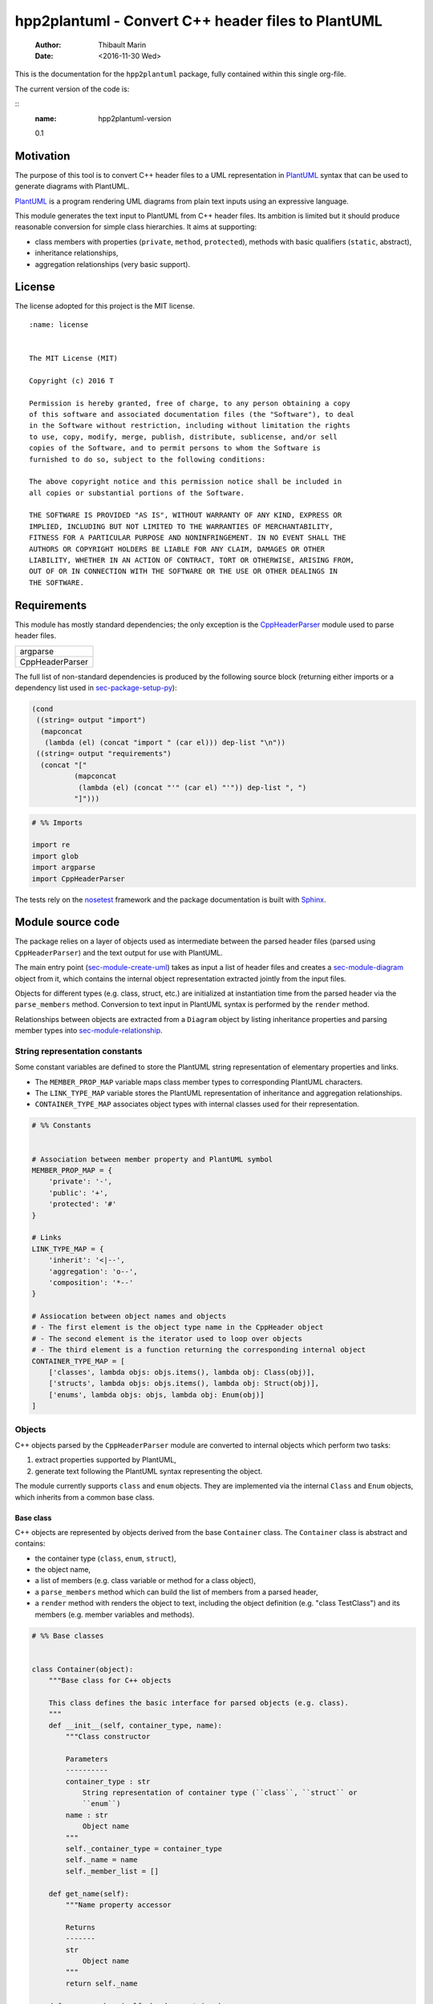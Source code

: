 ===================================================
hpp2plantuml - Convert C++ header files to PlantUML
===================================================

    :Author: Thibault Marin
    :Date: <2016-11-30 Wed>

This is the documentation for the ``hpp2plantuml`` package, fully contained within
this single org-file.

The current version of the code is:

::
    :name: hpp2plantuml-version

    0.1

.. _sec-intro:

Motivation
----------

The purpose of this tool is to convert C++ header files to a UML representation
in `PlantUML <https://plantuml.com>`_ syntax that can be used to generate diagrams with PlantUML.

`PlantUML <https://plantuml.com>`_ is a program rendering UML diagrams from plain text inputs using an
expressive language.

This module generates the text input to PlantUML from C++ header files.  Its
ambition is limited but it should produce reasonable conversion for simple class
hierarchies.  It aims at supporting:

- class members with properties (``private``, ``method``, ``protected``), methods with
  basic qualifiers (``static``, abstract),

- inheritance relationships,

- aggregation relationships (very basic support).

License
-------

The license adopted for this project is the MIT license.

::

    :name: license


    The MIT License (MIT)

    Copyright (c) 2016 T

    Permission is hereby granted, free of charge, to any person obtaining a copy
    of this software and associated documentation files (the "Software"), to deal
    in the Software without restriction, including without limitation the rights
    to use, copy, modify, merge, publish, distribute, sublicense, and/or sell
    copies of the Software, and to permit persons to whom the Software is
    furnished to do so, subject to the following conditions:

    The above copyright notice and this permission notice shall be included in
    all copies or substantial portions of the Software.

    THE SOFTWARE IS PROVIDED "AS IS", WITHOUT WARRANTY OF ANY KIND, EXPRESS OR
    IMPLIED, INCLUDING BUT NOT LIMITED TO THE WARRANTIES OF MERCHANTABILITY,
    FITNESS FOR A PARTICULAR PURPOSE AND NONINFRINGEMENT. IN NO EVENT SHALL THE
    AUTHORS OR COPYRIGHT HOLDERS BE LIABLE FOR ANY CLAIM, DAMAGES OR OTHER
    LIABILITY, WHETHER IN AN ACTION OF CONTRACT, TORT OR OTHERWISE, ARISING FROM,
    OUT OF OR IN CONNECTION WITH THE SOFTWARE OR THE USE OR OTHER DEALINGS IN
    THE SOFTWARE.

Requirements
------------

This module has mostly standard dependencies; the only exception is the
`CppHeaderParser <http://senexcanis.com/open-source/cppheaderparser/>`_ module used to parse header files.

.. table::
    :name: py-dependency-list

    +-----------------+
    | argparse        |
    +-----------------+
    | CppHeaderParser |
    +-----------------+

The full list of non-standard dependencies is produced by the following source
block (returning either imports or a dependency list used in `sec-package-setup-py`_):

.. code:: common-lisp
    :name: py-dependencies

    (cond
     ((string= output "import")
      (mapconcat
       (lambda (el) (concat "import " (car el))) dep-list "\n"))
     ((string= output "requirements")
      (concat "["
              (mapconcat
               (lambda (el) (concat "'" (car el) "'")) dep-list ", ")
              "]")))

.. code:: python
    :name: py-imports

    # %% Imports

    import re
    import glob
    import argparse
    import CppHeaderParser

The tests rely on the `nosetest <http://nose.readthedocs.io/en/latest/>`_ framework and the package documentation is built
with `Sphinx <http://sphinx-doc.org>`_.

.. _sec-module:

Module source code
------------------

The package relies on a layer of objects used as intermediate between the parsed
header files (parsed using ``CppHeaderParser``) and the text output for use with
PlantUML.

The main entry point (`sec-module-create-uml`_) takes as input a list of header
files and creates a `sec-module-diagram`_ object from it, which contains the internal object
representation extracted jointly from the input files.

Objects for different types (e.g. class, struct, etc.) are initialized at
instantiation time from the parsed header via the ``parse_members`` method.
Conversion to text input in PlantUML syntax is performed by the ``render`` method.

Relationships between objects are extracted from a ``Diagram`` object by listing
inheritance properties and parsing member types into `sec-module-relationship`_.

.. _sec-module-constants:

String representation constants
~~~~~~~~~~~~~~~~~~~~~~~~~~~~~~~

Some constant variables are defined to store the PlantUML string representation
of elementary properties and links.

- The ``MEMBER_PROP_MAP`` variable maps class member types to corresponding
  PlantUML characters.

- The ``LINK_TYPE_MAP`` variable stores the PlantUML representation of inheritance
  and aggregation relationships.

- ``CONTAINER_TYPE_MAP`` associates object types with internal classes used for
  their representation.

.. code:: python
    :name: py-constants

    # %% Constants


    # Association between member property and PlantUML symbol
    MEMBER_PROP_MAP = {
        'private': '-',
        'public': '+',
        'protected': '#'
    }

    # Links
    LINK_TYPE_MAP = {
        'inherit': '<|--',
        'aggregation': 'o--',
        'composition': '*--'
    }

    # Assiocation between object names and objects
    # - The first element is the object type name in the CppHeader object
    # - The second element is the iterator used to loop over objects
    # - The third element is a function returning the corresponding internal object
    CONTAINER_TYPE_MAP = [
        ['classes', lambda objs: objs.items(), lambda obj: Class(obj)],
        ['structs', lambda objs: objs.items(), lambda obj: Struct(obj)],
        ['enums', lambda objs: objs, lambda obj: Enum(obj)]
    ]

Objects
~~~~~~~

C++ objects parsed by the ``CppHeaderParser`` module are converted to internal
objects which perform two tasks:

1. extract properties supported by PlantUML,

2. generate text following the PlantUML syntax representing the object.

The module currently supports ``class`` and ``enum`` objects.  They are implemented
via the internal ``Class`` and ``Enum`` objects, which inherits from a common base
class.

.. _sec-module-container:

Base class
^^^^^^^^^^

C++ objects are represented by objects derived from the base ``Container`` class.
The ``Container`` class is abstract and contains:

- the container type (``class``, ``enum``, ``struct``),

- the object name,

- a list of members (e.g. class variable or method for a class object),

- a ``parse_members`` method which can build the list of members from a parsed
  header,

- a ``render`` method with renders the object to text, including the object
  definition (e.g. "class TestClass") and its members (e.g. member variables and
  methods).

.. code:: python
    :name: py-obj-container

    # %% Base classes


    class Container(object):
        """Base class for C++ objects

        This class defines the basic interface for parsed objects (e.g. class).
        """
        def __init__(self, container_type, name):
            """Class constructor

            Parameters
            ----------
            container_type : str
                String representation of container type (``class``, ``struct`` or
                ``enum``)
            name : str
                Object name
            """
            self._container_type = container_type
            self._name = name
            self._member_list = []

        def get_name(self):
            """Name property accessor

            Returns
            -------
            str
                Object name
            """
            return self._name

        def parse_members(self, header_container):
            """Initialize object from header (abstract method)

            Extract object from CppHeaderParser dictionary representing a class, a
            struct or an enum object.

            Parameters
            ----------
            header_container : CppClass, CppStruct or CppEnum
                Parsed header for container
            """
            raise NotImplementedError(
                'Derived class must implement :func:`parse_members`.')

        def render(self):
            """Render object to string

            Returns
            -------
            str
                String representation of object following the PlantUML syntax
            """
            container_str = self._render_container_def() + ' {\n'
            for member in self._member_list:
                container_str += '\t' + member.render() + '\n'
            container_str += '}\n'
            return container_str

        def comparison_keys(self):
            """Order comparison key between `ClassRelationship` objects

            Use the parent name, the child name then the link type as successive
            keys.

            Returns
            -------
            list
                `operator.attrgetter` objects for successive fields used as keys
            """
            return self._container_type, self._name

        def sort_members(self):
            """Sort container members

            sort the list of members by type and name
            """
            self._member_list.sort(key=lambda obj: obj.comparison_keys())

        def _render_container_def(self):
            """String representation of object definition

            Return the definition line of an object (e.g. "class MyClass").

            Returns
            -------
            str
                Container type and name as string
            """
            return self._container_type + ' ' + self._name

Members of ``Container`` objects (e.g. class member variable) are inherited from
the ``ContainerMember`` class.  The interface only includes a ``render`` method
returning a string representation of the member.  The base class
``ContainerMember`` defines this method abstract.

.. code:: python
    :name: py-obj-container-member

    # %% Object member


    class ContainerMember(object):
        """Base class for members of `Container` object

        This class defines the basic interface for object members (e.g. class
        variables, etc.)
        """
        def __init__(self, header_member, **kwargs):
            """Constructor

            Parameters
            ----------
            header_member : str
                Member name
            """
            self._name = header_member
            self._type = None

        def render(self):
            """Render object to string (abstract method)

            Returns
            -------
            str
                String representation of object member following the PlantUML
                syntax
            """
            raise NotImplementedError('Derived class must implement `render`.')

        def comparison_keys(self):
            """Order comparison key between `ClassRelationship` objects

            Use the parent name, the child name then the link type as successive
            keys.

            Returns
            -------
            list
                `operator.attrgetter` objects for successive fields used as keys
            """
            if self._type is not None:
                return self._type, self._name
            else:
                return self._name

Classes
^^^^^^^

C++ class objects are represented using the ``Class`` class.  It extends the
`sec-module-container`_ class adding class properties (template, abstract) and a list of
parent classes.  It also offers a method to extract the types of its members,
which is used to determine aggregation relationships between classes.

.. code:: python
    :name: py-render-classes

    # %% Class object


    class Class(Container):
        """Representation of C++ class

        This class derived from `Container` specializes the base class to handle
        class definition in C++ headers.

        It supports:

        * abstract and template classes
        * member variables and methods (abstract and static)
        * public, private, protected members (static)
        """
        def __init__(self, header_class):
            """Constructor

            Extract the class name and properties (template, abstract) and
            inheritance.  Then, extract the class members from the header using the
            :func:`parse_members` method.

            Parameters
            ----------
            header_class : list (str, CppClass)
                Parsed header for class object (two-element list where the first
                element is the class name and the second element is a CppClass
                object)
            """
            super().__init__('class', header_class[0])
            self._abstract = header_class[1]['abstract']
            self._template_type = None
            if 'template' in header_class[1]:
                self._template_type = header_class[1]['template']
            self._inheritance_list = [re.sub('<.*>', '', parent['class'])
                                      for parent in header_class[1]['inherits']]
            self.parse_members(header_class[1])

        def parse_members(self, header_class):
            """Initialize class object from header

            This method extracts class member variables and methods from header.

            Parameters
            ----------
            header_class : CppClass
                Parsed header for class
            """
            member_type_map = [
                ['properties', ClassVariable],
                ['methods', ClassMethod]
            ]
            for member_type, member_type_handler in member_type_map:
                for member_prop in MEMBER_PROP_MAP.keys():
                    member_list = header_class[member_type][member_prop]
                    for header_member in member_list:
                        self._member_list.append(
                            member_type_handler(header_member, member_prop))

        def build_variable_type_list(self):
            """Get type of member variables

            This function extracts the type of each member variable.  This is used
            to list aggregation relationships between classes.

            Returns
            -------
            list(str)
                List of types (as string) for each member variable
            """
            variable_type_list = []
            for member in self._member_list:
                if isinstance(member, ClassVariable):
                    variable_type_list.append(member.get_type())
            return variable_type_list

        def build_inheritance_list(self):
            """Get inheritance list

            Returns
            -------
            list(str)
                List of class names the current class inherits from
            """
            return self._inheritance_list

        def _render_container_def(self):
            """Create the string representation of the class

            Return the class name with template and abstract properties if
            present.  The output string follows the PlantUML syntax.

            Returns
            -------
            str
                String representation of class
            """
            class_str = self._container_type + ' ' + self._name
            if self._abstract:
                class_str = 'abstract ' + class_str
            if self._template_type is not None:
                class_str += ' <{0}>'.format(self._template_type)
            return class_str

.. _sec-module-class-member:

Class members
^^^^^^^^^^^^^

Members of C++ classes are represented by the ``ClassMember`` object, which
inherits from the base `sec-module-container`_ class.  The ``ClassMember`` class is a
super-class for `sec_class_properties`_ and `sec_class_methods`_.

In addition to the base representation, ``ClassMember`` objects store the type of
the object, the scope (e.g. public or private) and a static flag.  The rendering
of the member is mostly common between variables and methods.  The ``ClassMember``
class provides the common rendering and relies on child classes implementing the
``_render_name`` method for specialization.

.. code:: python
    :name: py-obj-class_member

    # %% Class member


    class ClassMember(ContainerMember):
        """Class member (variable and method) representation

        This class is the base class for class members.  The representation
        includes the member type (variable or method), name, scope (``public``,
        ``private`` or ``protected``) and a static flag.

        """
        def __init__(self, class_member, member_scope='private'):
            """Constructor

            Parameters
            ----------
            class_member : CppVariable or CppMethod
                Parsed member object (variable or method)
            member_scope : str
                Member scope property: ``public``, ``private`` or ``protected``
            """
            super().__init__(class_member['name'])
            self._type = None
            self._static = class_member['static']
            self._scope = member_scope
            self._properties = []

        def render(self):
            """Get string representation of member

            The string representation is with the scope indicator and a static
            keyword when the member is static.  It is postfixed by the type (return
            type for class methods) and additional properties (e.g. ``const``
            methods are flagged with the ``query`` property).  The inner part of
            the returned string contains the variable name and signature for
            methods.  This is obtained using the :func:`_render_name` method.

            Returns
            -------
            str
                String representation of member

            """
            if len(self._properties) > 0:
                props = ' {' + ', '.join(self._properties) + '}'
            else:
                props = ''
            vis = MEMBER_PROP_MAP[self._scope] + \
                  ('{static} ' if self._static else '')
            member_str = vis + self._render_name() + \
                         (' : ' + self._type if self._type else '') + \
                         props
            return member_str

        def _render_name(self):
            """Get member name

            By default (for member variables), this returns the member name.
            Derived classes can override this to control the name rendering
            (e.g. add the function prototype for member functions)
            """
            return self._name

.. _sec_class_properties:

Properties
::::::::::

The specialization required for class member variables is minimal: the member
type is extracted from the parsed dictionary, and the rest of the setup is left
to the `sec-module-class-member`_.

.. code:: python
    :name: py-obj-class_variable

    # %% Class variable


    class ClassVariable(ClassMember):
        """Object representation of class member variables

        This class specializes the `ClassMember` object for member variables.
        Additionally to the base class, it stores variable types as strings.  This
        is used to establish aggregation relationships between objects.
        """
        def __init__(self, class_variable, member_scope='private'):
            """Constructor

            Parameters
            ----------
            class_variable : CppVariable
                Parsed class variable object
            member_scope : str
                Scope property to member variable
            """
            assert(isinstance(class_variable,
                              CppHeaderParser.CppHeaderParser.CppVariable))

            super().__init__(class_variable, member_scope)

            self._type = _cleanup_type(class_variable['type'])

        def get_type(self):
            """Variable type accessor

            Returns
            -------
            str
                Variable type as string
            """
            return self._type

.. _sec_class_methods:

Methods
:::::::

Member methods store additional information on the class members: an abstract
flag is used for purely virtual methods, the method name is modified to add a
tilde sign (``~``) prefix for destructor methods and a list of parameters is
stored.

The name rendering includes the method signature.  An option to shorten the list
of parameters by keeping only types or variable names or using ellipsis may be
implemented in the future.

.. code:: python
    :name: py-obj-class_method

    # %% Class method


    class ClassMethod(ClassMember):
        """Class member method representation

        This class extends `ClassMember` for member methods.  It stores additional
        method properties (abstract, destructor flag, input parameter types).
        """
        def __init__(self, class_method, member_scope):
            """Constructor

            The method name and additional properties are extracted from the parsed
            header.

            * A list of parameter types is stored to retain the function signature.
            * The ``~`` character is appended to destructor methods.
            * ``const`` methods are flagged with the ``query`` property.

            Parameters
            ----------
            class_method : CppMethod
                Parsed class member method
            member_scope : str
                Scope of the member method

            """
            assert(isinstance(class_method,
                              CppHeaderParser.CppHeaderParser.CppMethod))

            super().__init__(class_method, member_scope)

            self._type = _cleanup_type(class_method['returns'])
            if class_method['returns_pointer']:
                self._type += '*'
            elif class_method['returns_reference']:
                self._type += '&'
            self._abstract = class_method['pure_virtual']
            if class_method['destructor']:
                self._name = '~' + self._name
            if class_method['const']:
                self._properties.append('query')
            self._param_list = []
            for param in class_method['parameters']:
                self._param_list.append([_cleanup_type(param['type']),
                                         param['name']])

        def _render_name(self):
            """Internal rendering of method name

            This method extends the base :func:`ClassMember._render_name` method by
            adding the method signature to the returned string.

            Returns
            -------
            str
                The method name (prefixed with the ``abstract`` keyword when
                appropriate) and signature
            """
            assert(not self._static or not self._abstract)

            method_str = ('{abstract} ' if self._abstract else '') + \
                         self._name + '(' + \
                         ', '.join(' '.join(it).strip()
                                   for it in self._param_list) + ')'

            return method_str

Structures
^^^^^^^^^^

While ``struct`` objects are currently not supported, their addition should be
relatively straightforward and the ``Struct`` class may simply inherit from the
``Class`` class.  The following should give a starting point.

.. code:: python
    :name: py-render-structs

    # %% Struct object


    class Struct(Class):
        """Representation of C++ struct objects

        This class derived is almost identical to `Class`, the only difference
        being the container type name ("struct" instead of "class").
        """
        def __init__(self, header_struct):
            """Class constructor

            Parameters
            ----------
            header_struct : list (str, CppStruct)
                Parsed header for struct object (two-element list where the first
                element is the structure name and the second element is a CppStruct
                object)
            """
            super().__init__(header_struct[0])
            super(Class).__init__('struct')

Enumeration lists
^^^^^^^^^^^^^^^^^

The ``Enum`` class representing enumeration object is a trivial extension of the
base `sec-module-container`_ class.  Note that the enumeration elements are rendered without
the actual values.

.. code:: python
    :name: py-render-enums

    # %% Enum object


    class Enum(Container):
        """Class represnting enum objects

        This class defines a simple object inherited from the base `Container`
        class.  It simply lists enumerated values.
        """
        def __init__(self, header_enum):
            """Constructor

            Parameters
            ----------
            header_enum : CppEnum
                Parsed CppEnum object
            """
            super().__init__('enum', header_enum['name'])
            self.parse_members(header_enum)

        def parse_members(self, header_enum):
            """Extract enum values from header

            Parameters
            ----------
            header_enum : CppEnum
                Parsed `CppEnum` object
            """
            for value in header_enum['values']:
                self._member_list.append(EnumValue(value['name']))


    class EnumValue(ContainerMember):
        """Class representing values in enum object

        This class only contains the name of the enum value (the actual integer
        value is ignored).
        """
        def __init__(self, header_value, **kwargs):
            """Constructor

            Parameters
            ----------
            header_value : str
                Name of enum member
            """
            super().__init__(header_value)

        def render(self):
            """Rendering to string

            This method simply returns the variable name

            Returns
            -------
            str
                The enumeration element name
            """
            return self._name

.. _sec-module-relationship:

Class relationships
^^^^^^^^^^^^^^^^^^^

The current version only supports inheritance and aggregation relationships.  No
attempt is made to differentiate between composition and aggregation
relationships from the code; instead, an object having a member of a type
defined by another class is assumed to correspond to an aggregation
relationship.

The base ``ClassRelationship`` class defines the common properties of class
relationships: a parent, a child and a connection type.  All are saved as
strings and the text representation of a connection link is obtained from the
`sec-module-constants`_.

.. code:: python
    :name: py-class_relationship

    # %% Class connections


    class ClassRelationship(object):
        """Base object for class relationships

        This class defines the common structure of class relationship objects.
        This includes a parent/child pair and a relationship type (e.g. inheritance
        or aggregation).
        """
        def __init__(self, link_type, c_parent, c_child):
            """Constructor

            Parameters
            ----------
            link_type : str
                Relationship type: ``inherit`` or ``aggregation``
            c_parent : str
                Name of parent class
            c_child : str
                Name of child class
            """
            self._parent = c_parent
            self._child = c_child
            self._link_type = link_type

        def comparison_keys(self):
            """Order comparison key between `ClassRelationship` objects

            Compare alphabetically based on the parent name, the child name then
            the link type.

            Returns
            -------
            list
                `operator.attrgetter` objects for successive fields used as keys
            """
            return self._parent, self._child, self._link_type

        def render(self):
            """Render class relationship to string

            This method generically appends the parent name, a rendering of the
            link type (obtained from the :func:`_render_link_type` method) and the
            child object name.

            Returns
            -------
            str
                The string representation of the class relationship following the
                PlantUML syntax
            """
            return self._parent + ' ' + self._render_link_type() + \
                ' ' + self._child

        def _render_link_type(self):
            """Internal representation of link

            The string representation is obtained from the `LINK_TYPE_MAP`
            constant.

            Returns
            -------
            str
                The link between parent and child following the PlantUML syntax
            """
            return LINK_TYPE_MAP[self._link_type]

Inheritance
:::::::::::

The inheritance relationship is a straightforward specialization of the base
``ClassRelationship`` class: it simply forces the link type to be the string
"inherit".

.. code:: python
    :name: py-class_inheritance

    # %% Class inheritance


    class ClassInheritanceRelationship(ClassRelationship):
        """Representation of inheritance relationships

        This module extends the base `ClassRelationship` class by setting the link
        type to ``inherit``.
        """
        def __init__(self, c_parent, c_child):
            """Constructor

            Parameters
            ----------
            c_parent : str
                Parent class
            c_child : str
                Derived class
            """
            super().__init__('inherit', c_parent, c_child)

Aggregation
:::::::::::

The aggregation relationship specializes the base ``ClassRelationship`` class by
using the "aggregation" link type and adding a ``count`` field used to add a label
with the number of instances of the parent class in the PlantUML diagram (the
count is omitted when equal to one).

.. code:: python
    :name: py-class_aggregation

    # %% Class aggregation


    class ClassAggregationRelationship(ClassRelationship):
        """Representation of aggregation relationships

        This module extends the base `ClassRelationship` class by setting the link
        type to ``aggregation``.  It also keeps a count of aggregation, which is
        displayed near the arrow when using PlantUML.

        Aggregation relationships are simplified to represent the presence of a
        variable type (possibly within a container such as a list) in a class
        definition.
        """
        def __init__(self, c_parent, c_child, c_count=1):
            """Constructor

            Parameters
            ----------
            c_parent : str
                Class corresponding to the type of the member variable in the
                aggregation relationship
            c_child : str
                Child (or client) class of the aggregation relationship
            c_cout : int
                The number of members of ``c_child`` that are of type (possibly
                through containers) ``c_parent``
            """
            super().__init__('aggregation', c_parent, c_child)
            self._count = c_count

        def _render_link_type(self):
            """Internal link rendering

            This method overrides the default link rendering defined in
            :func:`ClassRelationship._render_link_type` to include a count near the
            end of the arrow.
            """
            count_str = '' if self._count == 1 else '"%d" ' % self._count
            return count_str + LINK_TYPE_MAP[self._link_type]

.. _sec-module-diagram:

Diagram object
^^^^^^^^^^^^^^

The ``Diagram`` object is the main interface between the C++ code and the PlantUML
program.  It contains a list of objects parsed from the header files, maintains
lists of relationships and provides rendering facilities to produce a string
ready to process by PlantUML.

An example use case for the ``Diagram`` class could be:

.. code:: python
    :name: py-diag-example

    # Create object
    diag = Diagram()
    # Initialize from filename
    diag.create_from_file(filename)
    # Get output string following PlantUML syntax
    output_string = diag.render()

The interface methods and their behavior are summarized in
Table `tbl-diagram-interface`_.

.. table:: Public interface for populating a ``Diagram`` object.
    :name: tbl-diagram-interface

    +----------------------------+------------+-------------+--------+-------+--------------+
    | Method name                | input type | input list? | reset? | sort? | build lists? |
    +============================+============+=============+========+=======+==============+
    | create\_from\_file         | file       | no          | yes    | yes   | yes          |
    +----------------------------+------------+-------------+--------+-------+--------------+
    | create\_from\_file\_list   | file       | yes         | yes    | yes   | yes          |
    +----------------------------+------------+-------------+--------+-------+--------------+
    | add\_from\_file            | file       | no          | no     | no    | no           |
    +----------------------------+------------+-------------+--------+-------+--------------+
    | add\_from\_file\_list      | file       | yes         | no     | no    | no           |
    +----------------------------+------------+-------------+--------+-------+--------------+
    | create\_from\_string       | string     | no          | yes    | yes   | yes          |
    +----------------------------+------------+-------------+--------+-------+--------------+
    | create\_from\_string\_list | string     | yes         | yes    | yes   | yes          |
    +----------------------------+------------+-------------+--------+-------+--------------+
    | add\_from\_string          | string     | no          | no     | no    | no           |
    +----------------------------+------------+-------------+--------+-------+--------------+
    | add\_from\_string\_list    | string     | yes         | no     | no    | no           |
    +----------------------------+------------+-------------+--------+-------+--------------+

Functionally, parsing of the C++ headers is left to the ``CppHeaderParser``
module, the output of which is parsed into internal objects using ``Container``
parsers.  The main functionality of the ``Diagram`` class consists in building the
relationship lists between classes.  The assumption is that for a link to be
stored, it must be between two objects present in the ``Diagram`` object (no
relationships with external classes).

To build the inheritance list, the objects are browsed and
``ClassInheritanceRelationship`` instances are added to the list whenever the
parent class is defined within the ``Diagram`` object.

Construction of the list of aggregation links is slightly more complex.  A first
run through the object extracts all the member types for ``Class`` objects.  Next
a list of (type, count) pairs is constructed for members of types defined within
the ``Diagram`` object.  Finally, the list is used to instantiate
``ClassAggregationRelationship`` objects stored in a list.

The rendering function builds a string containing the PlantUML preamble and
postamble text for diagrams (``@startuml``, ``@enduml``), the rendered text for each
object and the rendered relationship links.

In order to ensure that the rendering is reproducible, a sorting mechanism has
been implemented for objects, members and relationships.  Objects and object
members are sorted by type and name and relationships are sorted by parent name,
child name and link type if necessary.  The ``add_from_*`` interface methods can
be used to avoid this sorting step.

.. code:: python
    :name: py-obj-diagram

    # %% Diagram class


    class Diagram(object):
        """UML diagram object

        This class lists the objects in the set of files considere, and the
        relationships between object.

        The main interface to the `Diagram` object is via the ``create_*`` and
        ``add_*`` methods.  The former parses objects and builds relationship lists
        between the different parsed objects.  The latter only parses objects and
        does not builds relationship lists.

        Each method has versions for file and string inputs and folder string lists
        and file lists inputs.
        """
        def __init__(self):
            """Constructor

            The `Diagram` class constructor simply initializes object lists.  It
            does not create objects or relationships.
            """
            self._objects = []
            self._inheritance_list = []
            self._aggregation_list = []

        def clear(self):
            """Reinitiliaze object"""
            self.__init__()

        def _sort_list(input_list):
            """Sort list using `ClassRelationship` comparison

            Parameters
            ----------
            input_list : list(ClassRelationship)
                Sort list using the :func:`ClassRelationship.comparison_keys`
                comparison function
            """
            input_list.sort(key=lambda obj: obj.comparison_keys())

        def sort_elements(self):
            """Sort elements in diagram

            Sort the objects and relationship links.  Objects are sorted using the
            :func:`Container.comparison_keys` comparison function and list are
            sorted using the `_sort_list` helper function.
            """
            self._objects.sort(key=lambda obj: obj.comparison_keys())
            for obj in self._objects:
                obj.sort_members()
            Diagram._sort_list(self._inheritance_list)
            Diagram._sort_list(self._aggregation_list)

        def _build_helper(self, input, build_from='string', flag_build_lists=True,
                          flag_reset=False):
            """Helper function to initialize a `Diagram` object from parsed headers

            Parameters
            ----------
            input : CppHeader or str or list(CppHeader) or list(str)
                Input of arbitrary type.  The processing depends on the
                ``build_from`` parameter
            build_from : str
                Determines the type of the ``input`` variable:

                * ``string``: ``input`` is a string containing C++ header code
                * ``file``: ``input`` is a filename to parse
                * ``string_list``: ``input`` is a list of strings containing C++
                  header code
                * ``file_list``: ``input`` is a list of filenames to parse

            flag_build_lists : bool
                When True, relationships lists are built and the objects in the
                diagram are sorted, otherwise, only object parsing is performed
            flag_reset : bool
                If True, the object is initialized (objects and relationship lists
                are cleared) prior to parsing objects, otherwise, new objects are
                appended to the list of existing ones
            """
            if flag_reset:
                self.clear()
            if build_from in ('string', 'file'):
                self.parse_objects(input, build_from)
            elif build_from in ('string_list', 'file_list'):
                build_from_single = re.sub('_list$', '', build_from)
                for single_input in input:
                    self.parse_objects(single_input, build_from_single)
            if flag_build_lists:
                self.build_relationship_lists()
                self.sort_elements()

        def create_from_file(self, header_file):
            """Initialize `Diagram` object from header file

            Wrapper around the :func:`_build_helper` function, with ``file`` input,
            building the relationship lists and with object reset.
            """
            self._build_helper(header_file, build_from='file',
                               flag_build_lists=True, flag_reset=True)

        def create_from_file_list(self, file_list):
            """Initialize `Diagram` object from list of header files

            Wrapper around the :func:`_build_helper` function, with ``file_list``
            input, building the relationship lists and with object reset.
            """
            self._build_helper(file_list, build_from='file_list',
                               flag_build_lists=True, flag_reset=True)

        def add_from_file(self, header_file):
            """Augment `Diagram` object from header file

            Wrapper around the :func:`_build_helper` function, with ``file`` input,
            skipping building of the relationship lists and without object reset
            (new objects are added to the object).
            """
            self._build_helper(header_file, build_from='file',
                               flag_build_lists=False, flag_reset=False)

        def add_from_file_list(self, file_list):
            """Augment `Diagram` object from list of header files

            Wrapper around the :func:`_build_helper` function, with ``file_list``
            input, skipping building of the relationship lists and without object
            reset (new objects are added to the object).
            """
            self._build_helper(file_list, build_from='file_list',
                               flag_build_lists=False, flag_reset=False)

        def create_from_string(self, header_string):
            """Initialize `Diagram` object from header string

            Wrapper around the :func:`_build_helper` function, with ``string``
            input, building the relationship lists and with object reset.
            """
            self._build_helper(header_string, build_from='string',
                               flag_build_lists=True, flag_reset=True)

        def create_from_string_list(self, string_list):
            """Initialize `Diagram` object from list of header strings

            Wrapper around the :func:`_build_helper` function, with ``string_list``
            input, skipping building of the relationship lists and with object
            reset.
            """
            self._build_helper(string_list, build_from='string_list',
                               flag_build_lists=True, flag_reset=True)

        def add_from_string(self, header_string):
            """Augment `Diagram` object from header string

            Wrapper around the :func:`_build_helper` function, with ``string``
            input, skipping building of the relationship lists and without object
            reset (new objects are added to the object).
            """
            self._build_helper(header_string, build_from='string',
                               flag_build_lists=False, flag_reset=False)

        def add_from_string_list(self, string_list):
            """Augment `Diagram` object from list of header strings

            Wrapper around the :func:`_build_helper` function, with ``string_list``
            input, building the relationship lists and without object reset (new
            objects are added to the object).
            """
            self._build_helper(string_list, build_from='string_list',
                               flag_build_lists=False, flag_reset=False)

        def build_relationship_lists(self):
            """Build inheritance and aggregation lists from parsed objects

            This method successively calls the :func:`build_inheritance_list` and
            :func:`build_aggregation_list` methods.
            """
            self.build_inheritance_list()
            self.build_aggregation_list()

        def parse_objects(self, header_file, arg_type='string'):
            """Parse objects

            This method parses file of string inputs using the CppHeaderParser
            module and extracts internal objects for rendering.

            Parameters
            ----------
            header_file : str
                A string containing C++ header code or a filename with C++ header
                code
            arg_type : str
                It set to ``string``, ``header_file`` is considered to be a string,
                otherwise, it is assumed to be a filename
            """
            # Parse header file
            parsed_header = CppHeaderParser.CppHeader(header_file,
                                                      argType=arg_type)
            for container_type, container_iterator, \
                container_handler in CONTAINER_TYPE_MAP:
                objects = parsed_header.__getattribute__(container_type)
                for obj in container_iterator(objects):
                    self._objects.append(container_handler(obj))

        def build_inheritance_list(self):
            """Build list of inheritance between objects

            This method lists all the inheritance relationships between objects
            contained in the `Diagram` object (external relationships are ignored).

            The implementation establishes a list of available classes and loops
            over objects to obtain their inheritance.  When parent classes are in
            the list of available classes, their a `ClassInheritanceRelationship`
            object is added to the list.
            """
            self._inheritance_list = []
            # Build list of classes in diagram
            class_list = [obj.get_name() for obj in self._objects
                          if isinstance(obj, Class)]

            # Create relationships

            # Inheritance
            for obj in self._objects:
                obj_name = obj.get_name()
                if isinstance(obj, Class):
                    for parent in obj.build_inheritance_list():
                        if parent in class_list:
                            self._inheritance_list.append(
                                ClassInheritanceRelationship(parent, obj_name))

        def build_aggregation_list(self):
            """Build list of aggregation relationships

            This method loops over objects and finds members with type
            corresponding to other classes defined in the `Diagram` object (keeping
            a count of occurrences).

            The procedure first build an internal dictionary of relationships
            found, augmenting the count using the :func:`_augment_comp` function.
            In a second phase, `ClassAggregationRelationship` objects are created
            for each relationships, using the calculated count.
            """
            self._aggregation_list = []
            # Build list of classes in diagram
            class_list = [obj.get_name() for obj in self._objects
                          if isinstance(obj, Class)]

            # Build member type list
            variable_type_list = {}
            for obj in self._objects:
                obj_name = obj.get_name()
                if isinstance(obj, Class):
                    variable_type_list[obj_name] = obj.build_variable_type_list()
            # Create aggregation links
            aggregation_counts = {}

            for child_class in class_list:
                if child_class in variable_type_list.keys():
                    var_types = variable_type_list[child_class]
                    for var_type in var_types:
                        for parent in class_list:
                            if re.search(r'\b' + parent + r'\b', var_type):
                                self._augment_comp(aggregation_counts, parent,
                                                   child_class)
            for obj_class, obj_comp_list in aggregation_counts.items():
                for comp_parent, comp_count in obj_comp_list:
                    self._aggregation_list.append(
                        ClassAggregationRelationship(obj_class, comp_parent,
                                                     comp_count))

        def _augment_comp(self, c_dict, c_parent, c_child):
            """Increment the aggregation reference count

            If the aggregation relationship is not in the list (``c_dict``), then
            add a new entry with count 1.  If the relationship is already in the
            list, then increment the count.

            Parameters
            ----------
            c_dict : dict
                List of aggregation relationships.  For each dictionary key, a pair
                of (str, int) elements: string and number of occurrences
            c_parent : str
                Parent class name
            c_child : str
                Child class name
            """
            if c_child not in c_dict:
                c_dict[c_child] = [[c_parent, 1], ]
            else:
                parent_list = [c[0] for c in c_dict[c_child]]
                if c_parent not in parent_list:
                    c_dict[c_child].append([c_parent, 1])
                else:
                    c_idx = parent_list.index(c_parent)
                    c_dict[c_child][c_idx][1] += 1

        def render(self):
            """Render full UML diagram

            The string returned by this function should be ready to use with the
            PlantUML program.  It includes all the parsed objects with their
            members, and the inheritance and aggregation relationships extracted
            from the list of objects.

            Returns
            -------
            str
                String containing the full string representation of the `Diagram`
                object, including objects and object relationships
            """
            # Preamble
            diagram_str = self._preamble()

            # Objects
            for obj in self._objects:
                diagram_str += obj.render() + '\n'

            # Inheritance
            for inherit in self._inheritance_list:
                diagram_str += inherit.render() + '\n'

            # Aggregation
            for comp in self._aggregation_list:
                diagram_str += comp.render() + '\n'

            # Postamble
            diagram_str += self._postamble()

            return diagram_str

        def _preamble(self):
            """PlantUML preamble text

            Returns
            -------
            str
                The PlantUML preamble text: ``@startuml``
            """
            return '@startuml\n'

        def _postamble(self):
            """PlantUML postamble text

            Returns
            -------
            str
                The PlantUML postamble text: ``@enduml``
            """
            return '\n@enduml\n'

Helper functions
~~~~~~~~~~~~~~~~

This section briefly describes the helper functions defined in the module.

Sanitize type string
^^^^^^^^^^^^^^^^^^^^

The ``_cleanup_type`` function tries to unify the string representation of
variable types by eliminating spaces around ``\*`` characters.

.. code:: python
    :name: py-helper-cleanup-str

    # %% Cleanup object type string


    def _cleanup_type(type_str):
        """Cleanup string representing a C++ type

        Cleanup simply consists in removing spaces before a ``*`` character and
        preventing multiple successive spaces in the string.

        Parameters
        ----------
        type_str : str
            A string representing a C++ type definition

        Returns
        -------
        str
            The type string after cleanup
        """
        return re.sub(r'[ ]+([*&])', r'\1',
                      re.sub(r'(\s)+', r'\1', type_str))

Expand file list
^^^^^^^^^^^^^^^^

The `sec-module-create-uml`_ accepts wildcards in filenames; they are resolved
using the ``glob`` package.  The ``expand_file_list`` function takes as input a list
of filenames and expands wildcards using the ``glob`` command returning a list of
existing filenames without wildcards.

.. code:: python
    :name: py-build-file-list

    # %% Expand wildcards in file list


    def expand_file_list(input_files):
        """Find all files in list (expanding wildcards)

        This function uses `glob` to find files matching each string in the input
        list.

        Parameters
        ----------
        input_files : list(str)
            List of strings representing file names and possibly including
            wildcards

        Returns
        -------
        list(str)
            List of filenames (with wildcards expanded).  Each element contains the
            name of an existing file
        """
        file_list = []
        for input_file in input_files:
            file_list += glob.glob(input_file)
        return file_list

.. _sec-module-create-uml:

Main function: create PlantUML from C++
~~~~~~~~~~~~~~~~~~~~~~~~~~~~~~~~~~~~~~~

The ``CreatePlantUMLFile`` function is the main entry point for the module.  It
takes as input a list of header files (possibly with wildcards) and an output
filename and converts the input header files into a text file ready for use with
the PlantUML program.

The function creates a ``Diagram`` object, initializes it with the expanded list
of input files and writes the content of the ``Diagram.render()`` method to the
output file.

.. code:: python
    :name: py-create-plantuml

    # %% Main function


    def CreatePlantUMLFile(file_list, output_file=None):
        """ Create PlantUML file from list of header files

        This function parses a list of C++ header files and generates a file for
        use with PlantUML.

        Parameters
        ----------
        file_list : list(str)
            List of filenames (possibly, with wildcards resolved with the
            :func:`expand_file_list` function)
        output_file : str
            Name of the output file
        """
        if isinstance(file_list, str):
            file_list_c = [file_list, ]
        else:
            file_list_c = file_list
        diag = Diagram()
        diag.create_from_file_list(list(set(expand_file_list(file_list_c))))
        diag_render = diag.render()

        if output_file is None:
            print(diag_render)
        else:
            with open(output_file, 'wt') as fid:
                fid.write(diag_render)

.. _sec-module-cmd:

Command line interface
~~~~~~~~~~~~~~~~~~~~~~

The ``main`` function provides a minimal command line interface using ``argparse``
to parse input arguments.  The function passes the command line arguments to the
`sec-module-create-uml`_ function.

.. code:: python
    :name: py-cmd-main

    # %% Command line interface


    def main():(ref:module-main)
        """Command line interface

        This function is a command-line interface to the
        :func:`hpp2plantuml.CreatePlantUMLFile` function.

        Arguments are read from the command-line, run with ``--help`` for help.
        """
        parser = argparse.ArgumentParser(description='hpp2plantuml tool.')
        parser.add_argument('-o', '--output-file', dest='output_file',
                            required=False, default=None, metavar='FILE',
                            help='Output file')
        parser.add_argument('-i', '--input-file', dest='input_files',
                            action='append', metavar='HEADER-FILE', required=True,
                            help='Input file (must be quoted' +
                            ' when using wildcards)')
        args = parser.parse_args()
        if len(args.input_files) > 0:
            CreatePlantUMLFile(args.input_files, args.output_file)

    # %% Standalone mode


    if __name__ == '__main__':
        main()

.. _sec-module-usage:

Usage
-----

The ``hpp2plantuml`` package can be used from the command line or as a module in
other applications.

Command line
~~~~~~~~~~~~

The command line usage is (``hpp2plantuml --help``):


::

    usage: hpp2plantuml [-h] [-o FILE] -i HEADER-FILE

    hpp2plantuml tool.

    optional arguments:
      -h, --help            show this help message and exit
      -o FILE, --output-file FILE
                            Output file
      -i HEADER-FILE, --input-file HEADER-FILE
                            Input file (must be quoted when using wildcards)


Input files are added using the ``-i`` option.  Inputs can be file paths or
include wildcards.  Note that the double quotes are required when using
wildcards.  The output file is selected with the ``-o`` option.  The output is a
text file following the PlantUML syntax.

For instance, the following command will generate the input file for PlantUML
from several header files and store the output to the ``output.puml`` file.

.. code:: sh
    :name: usage-sh

    hpp2plantuml -i File_1.hpp -i "include/Helper_*.hpp" -o output.puml

Module
~~~~~~

To use as a module, simply ``import hpp2plantuml``.  The ``CreatePlantUMLFile`` can
then be used to create a PlantUML file from a set of input files.
Alternatively, the ``Diagram`` object can be used directly to build internal
objects (from files or strings).  The ``Diagram.render()`` method can be used to
produce a string output instead of writing to a text file.

Tests
-----

Testing is performed using the `nose <http://nose.readthedocs.io/en/latest/>`_ framework.  The tests are defined in the
``test_hpp2plantuml.py`` file located in the test folder.  They can be run with
the ``python setup.py test`` command.

Two types of tests are considered: small scale tests for individual components,
which are defined in org-tables (C++ source/reference output pairs) and tests on
a large input header file.

For the tests stored in org-tables, the pipe character "|" being a special
character in org-mode, it is replaced by "@" in the tables and fixed in python.

Following is the test setup code.

.. code:: python
    :name: test-setup

    """Test module for hpp2plantuml"""

    # %% Imports


    import os
    import io
    import sys
    import re
    import nose.tools as nt
    import CppHeaderParser
    import hpp2plantuml

    test_fold = os.path.abspath(os.path.dirname(__file__))

    # %% Helper functions


    def get_parsed_element(input_str):
        return CppHeaderParser.CppHeader(input_str, argType='string')


    @nt.nottest
    def fix_test_list_def(test_list):
        test_list_out = []
        for test_entry in test_list:
            test_entry_out = []
            for test_str in test_entry:
                test_entry_out.append(re.sub(u'@', '|', test_str))
            test_list_out.append(test_entry_out)
        return test_list_out

Module tests
~~~~~~~~~~~~

The module tests are not strictly speaking unit tests, as they rely on parsing
of a header file, but they aim at evaluating simple functionality of the
different modules implemented.

Container
^^^^^^^^^

The test for the ``Container`` class tests elementary functionality: members and
sorting keys.

.. code:: python
    :name: test-unit-container

    # %% Test containers


    class TestContainer:
        def test_init(self):
            c_type = "container_type"
            c_name = "container_name"
            c_obj = hpp2plantuml.hpp2plantuml.Container(c_type, c_name)
            nt.assert_equal(c_obj.get_name(), c_name)
            nt.assert_equal(c_obj.render(), 'container_type container_name {\n}\n')

        def test_comparison_keys(self):
            c_list = [
                ['class', 'ABD'],
                ['enum', 'ABDa'],
                ['class', 'abcd'],
            ]
            ref_sort_idx = [0, 2, 1]
            c_obj_list = []
            for c_type, c_name in c_list:
                c_obj_list.append(hpp2plantuml.hpp2plantuml.Container(
                    c_type, c_name))
            c_obj_list.sort(key=lambda obj: obj.comparison_keys())

            for i in range(len(c_list)):
                nt.assert_equal(c_obj_list[i].get_name(),
                                c_list[ref_sort_idx[i]][1])

Class
^^^^^

Testing for classes is performed by parsing minimal C++ code segments and
comparing the rendered text to a reference.  The input/output pairs are stored
in an org-table and tangled to test files.  Adding tests should be as simple as
adding rows to the table, with the constraint that each test should be contained
in a single row of the table.

Class variable
::::::::::::::

Class variables have simple functionality (name, type and scope).  The following
table (Table `tbl-unittest-class_var`_) defines tests that validate
the representation of variables.

.. table:: List of test segments and corresponding PlantUML strings.
    :name: tbl-unittest-class_var

    +---------------------------------------------+-------------------+
    | "class Test {\npublic:\nint member; };"     | "+member : int"   |
    +---------------------------------------------+-------------------+
    | "class Test {\nprivate:\nint \* member; };" | "-member : int\*" |
    +---------------------------------------------+-------------------+
    | "class Test {\nprotected:\nint &member; };" | "#member : int&"  |
    +---------------------------------------------+-------------------+


.. code:: python
    :name: test-unit-class_var

    # %% Test class variables


    class TestClassVariable:
        def test_list_entries(self):
            for test_idx, (input_str, output_ref_str) in \
                enumerate(fix_test_list_def(test_list_classvar)):
                p = get_parsed_element(input_str)
                class_name = re.sub(r'.*class\s*(\w+).*', r'\1',
                                    input_str.replace('\n', ' '))
                class_input = [class_name, p.classes[class_name]]
                obj_c = hpp2plantuml.hpp2plantuml.Class(class_input)
                obj_m = obj_c._member_list[0]
                nt.assert_equal(output_ref_str, obj_m.render(),
                                'Test {0} failed [input: {1}]'.format(test_idx,
                                                                      input_str))

Class method
::::::::::::

The tests for class methods are listed in
Table `tbl-unittest-class_method`_.  Note that template methods are not
supported by PlantUML.

.. table:: List of test segments and corresponding PlantUML strings.
    :name: tbl-unittest-class_method

    +--------------------------------------------------------------------------------+--------------------------------------+
    | "class Test {\npublic:\nint & func(int \* a); };"                              | "+func(int\* a) : int&"              |
    +--------------------------------------------------------------------------------+--------------------------------------+
    | "class Test {\npublic:\nstatic int func(int & a); };"                          | "+{static} func(int& a) : int"       |
    +--------------------------------------------------------------------------------+--------------------------------------+
    | "class Test {\nprivate:\nvirtual int \* func() const = 0; };"                  | "-{abstract} func() : int\* {query}" |
    +--------------------------------------------------------------------------------+--------------------------------------+
    | "class Test {\npublic:\n~Test(); };"                                           | "+~Test()"                           |
    +--------------------------------------------------------------------------------+--------------------------------------+
    | "class Test {\nprotected:\ntemplate <typename T>int &func(string &) const; };" | "#func(string &) : int& {query}"     |
    +--------------------------------------------------------------------------------+--------------------------------------+


.. code:: python
    :name: test-unit-class_method

    # %% Test class methods


    class TestClassMethod:
        def test_list_entries(self):
            for test_idx, (input_str, output_ref_str) in \
                enumerate(fix_test_list_def(test_list_classmethod)):
                p = get_parsed_element(input_str)
                class_name = re.sub(r'.*class\s*(\w+).*', r'\1',
                                    input_str.replace('\n', ' '))
                class_input = [class_name, p.classes[class_name]]
                obj_c = hpp2plantuml.hpp2plantuml.Class(class_input)
                obj_m = obj_c._member_list[0]
                nt.assert_equal(output_ref_str, obj_m.render(),
                                'Test {0} failed [input: {1}]'.format(test_idx,
                                                                      input_str))

Class
:::::

The unit test for classes includes rendering tests for the code segments in
Table `tbl-unittest-class`_.  It includes templates and abstract classes.

.. table:: List of test segments and corresponding PlantUML strings.
    :name: tbl-unittest-class

    +---------------------------------------------------------------------+----------------------------------------------------------------------------------------+
    | "class Test {\nprotected:\nint & member; };"                        | "class Test {\n\t#member : int&\n}\n"                                                  |
    +---------------------------------------------------------------------+----------------------------------------------------------------------------------------+
    | "class Test\n{\npublic:\nvirtual int func() = 0; };"                | "abstract class Test {\n\t+{abstract} func() : int\n}\n"                               |
    +---------------------------------------------------------------------+----------------------------------------------------------------------------------------+
    | "template <typename T> class Test{\nT* func(T& arg); };"            | "class Test <template <typename T>> {\n\t-func(T& arg) : T\*\n}\n"                     |
    +---------------------------------------------------------------------+----------------------------------------------------------------------------------------+
    | "template <typename T> class Test{\nvirtual T\* func(T& arg)=0; };" | "abstract class Test <template <typename T>> {\n\t-{abstract} func(T& arg) : T\*\n}\n" |
    +---------------------------------------------------------------------+----------------------------------------------------------------------------------------+


.. code:: python
    :name: test-unit-class

    # %% Test classes


    class TestClass:
        def test_list_entries(self):
            for test_idx, (input_str, output_ref_str) in \
                enumerate(fix_test_list_def(test_list_class)):
                p = get_parsed_element(input_str)
                class_name = re.sub(r'.*class\s*(\w+).*', r'\1',
                                    input_str.replace('\n', ' '))
                class_input = [class_name, p.classes[class_name]]
                obj_c = hpp2plantuml.hpp2plantuml.Class(class_input)
                nt.assert_equal(output_ref_str, obj_c.render(),
                                'Test {0} failed [input: {1}]'.format(test_idx,
                                                                      input_str))

Enum
^^^^

The unit test for enum objects includes rendering tests for the code segments in
Table `tbl-unittest-enum`_.

.. table:: List of test segments and corresponding PlantUML strings.
    :name: tbl-unittest-enum

    +-------------------------------------+-----------------------------------------+
    | "enum Test { A, B, CD, E };"        | "enum Test {\n\tA\n\tB\n\tCD\n\tE\n}\n" |
    +-------------------------------------+-----------------------------------------+
    | "enum Test\n{\n A = 0, B = 12\n };" | "enum Test {\n\tA\n\tB\n}\n"            |
    +-------------------------------------+-----------------------------------------+


.. code:: python
    :name: test-unit-enum

    # %% Test enum objects


    class TestEnum:
        def test_list_entries(self):
            for test_idx, (input_str, output_ref_str) in \
                enumerate(fix_test_list_def(test_list_enum)):
                p = get_parsed_element(input_str)
                enum_name = re.sub(r'.*enum\s*(\w+).*', r'\1',
                                   input_str.replace('\n', ' '))
                enum_input = p.enums[0]
                obj_c = hpp2plantuml.hpp2plantuml.Enum(enum_input)
                nt.assert_equal(output_ref_str, obj_c.render(),
                                'Test {0} failed [input: {1}]'.format(test_idx,
                                                                      input_str))

Links
^^^^^

The unit test for link objects includes rendering tests for the code segments in
Table `tbl-unittest-link`_.  It tests inheritance and aggregation
relationships (with and without count).


.. table:: List of test segments and corresponding PlantUML strings.
    :name: tbl-unittest-link

    +-----------------------------------------+-------------------+
    | "class A{};\nclass B : A{};"            | "A <@-- B"        |
    +-----------------------------------------+-------------------+
    | "class A{};\nclass B : public A{};"     | "A <@-- B"        |
    +-----------------------------------------+-------------------+
    | "class B{};\nclass A{B obj;};"          | "A o-- B"         |
    +-----------------------------------------+-------------------+
    | "class B{};\nclass A{B obj; B\* ptr;};" | "A \\"2\\" o-- B" |
    +-----------------------------------------+-------------------+


.. code:: python
    :name: test-unit-link

    class TestLink:
        def test_list_entries(self):
            for test_idx, (input_str, output_ref_str) in \
                enumerate(fix_test_list_def(test_list_link)):
                obj_d = hpp2plantuml.Diagram()
                # Not very unittest-y
                obj_d.create_from_string(input_str)
                if len(obj_d._inheritance_list) > 0:
                    obj_l = obj_d._inheritance_list[0]
                elif len(obj_d._aggregation_list) > 0:
                    obj_l = obj_d._aggregation_list[0]
                nt.assert_equal(output_ref_str, obj_l.render(),
                                'Test {0} failed [input: {1}]'.format(test_idx,
                                                                      input_str))

Full system test
~~~~~~~~~~~~~~~~

The system test uses example header files and validates the PlantUML string
rendering compared to a saved reference.

.. _sec-test-system-hpp:

Input files
^^^^^^^^^^^

The header is split into two files, in order to test the ability to load
multiple inputs.  It contains a mix of abstract, template classes with members
of different scope and with different properties (static, abstract methods,
etc.).

The following can be extended to improve testing, as long as the corresponding
`sec-test-system-ref`_ is kept up-to-date.

.. code:: c++
    :name: hpp-simple-classes-1-2

    enum Enum01 { VALUE_0, VALUE_1, VALUE_2 };

    class Class01 {
    protected:
    	int _protected_var;
    	bool _ProtectedMethod(int param);
    	static bool _StaticProtectedMethod(bool param);
    	virtual bool _AbstractMethod(int param) = 0;
    public:
    	int public_var;
    	bool PublicMethod(int param) const;
    	static bool StaticPublicMethod(bool param);
    	virtual bool AbstractPublicMethod(int param) = 0;
    };

    class Class02 : public Class01 {
    public:
    	bool AbstractPublicMethod(int param) override;
    private:
    	int _private_var;
    	bool _PrivateMethod(int param);
    	static bool _StaticPrivateMethod(bool param);
    	bool _AbstractMethod(int param) override;
    };

.. code:: c++
    :name: hpp-simple-classes-3

    template<typename T>
    class Class03 {
    public:
    	Class03();
    	~Class03();
    private:
    	Class01* _obj;
    	Class01* _data;
    	list<Class02> _obj_list;
    	T* _typed_obj;
    };

.. _sec-test-system-ref:

Reference output
^^^^^^^^^^^^^^^^

Following is the reference output for the input header files defined `sec-test-system-hpp`_.
The comparison takes into account the white space, indentation, etc.


::

    :name: puml-simple-classes

    @startuml
    abstract class Class01 {
    	+{abstract} AbstractPublicMethod(int param) : bool
    	+PublicMethod(int param) : bool {query}
    	+{static} StaticPublicMethod(bool param) : bool
    	#{abstract} _AbstractMethod(int param) : bool
    	#_ProtectedMethod(int param) : bool
    	#{static} _StaticProtectedMethod(bool param) : bool
    	#_protected_var : int
    	+public_var : int
    }

    class Class02 {
    	+AbstractPublicMethod(int param) : bool
    	-_AbstractMethod(int param) : bool
    	-_PrivateMethod(int param) : bool
    	-{static} _StaticPrivateMethod(bool param) : bool
    	-_private_var : int
    }

    class Class03 <template<typename T>> {
    	+Class03()
    	+~Class03()
    	-_data : Class01*
    	-_obj : Class01*
    	-_typed_obj : T*
    	-_obj_list : list<Class02>
    }

    enum Enum01 {
    	VALUE_0
    	VALUE_1
    	VALUE_2
    }

    Class01 <|-- Class02
    Class03 "2" o-- Class01
    Class03 o-- Class02

    @enduml

Test diagram generation
^^^^^^^^^^^^^^^^^^^^^^^

The system test validates the following:

- input from multiple files, with and without wildcards,

- interfaces to the ``Diagram`` class listed in
  Table `tbl-diagram-interface`_,

- object reset,

- the ``CreatePlantUMLFile`` interface, including stdout and file output.


.. code:: python
    :name: test-full-diagram

    # %% Test overall system


    class TestFullDiagram():

        def __init__(self):
            self._input_files = ['simple_classes_1_2.hpp', 'simple_classes_3.hpp']
            self._input_files_w = ['simple_classes_*.hpp', 'simple_classes_3.hpp']
            self._diag_saved_ref = ''
            with open(os.path.join(test_fold, 'simple_classes.puml'), 'rt') as fid:
                self._diag_saved_ref = fid.read()

        def test_full_files(self):
            # Create first version
            file_list_ref = list(set(hpp2plantuml.hpp2plantuml.expand_file_list(
                [os.path.join(test_fold, f) for f in self._input_files])))
            diag_ref = hpp2plantuml.Diagram()
            diag_ref.create_from_file_list(file_list_ref)
            diag_render_ref = diag_ref.render()

            # Compare to saved reference
            nt.assert_equal(self._diag_saved_ref, diag_render_ref)

            # # Validate equivalent inputs

            # File expansion
            for file_list in [self._input_files, self._input_files_w]:
                file_list_c = list(set(hpp2plantuml.hpp2plantuml.expand_file_list(
                    [os.path.join(test_fold, f) for f in file_list])))

                # Create from file list
                diag_c = hpp2plantuml.Diagram()
                diag_c.create_from_file_list(file_list_c)
                nt.assert_equal(diag_render_ref, diag_c.render())

                # Add from file list
                diag_c_add = hpp2plantuml.Diagram()
                diag_c_add.add_from_file_list(file_list_c)
                diag_c_add.build_relationship_lists()
                diag_c_add.sort_elements()
                nt.assert_equal(diag_render_ref, diag_c_add.render())

                # Create from first file, add from rest of the list
                diag_c_file = hpp2plantuml.Diagram()
                diag_c_file.create_from_file(file_list_c[0])
                for file_c in file_list_c[1:]:
                    diag_c_file.add_from_file(file_c)
                diag_c_file.build_relationship_lists()
                diag_c_file.sort_elements()
                nt.assert_equal(diag_render_ref, diag_c_file.render())

            # String inputs
            input_str_list = []
            for file_c in file_list_ref:
                with open(file_c, 'rt') as fid:
                    input_str_list.append(fid.read())

            # Create from string list
            diag_str_list = hpp2plantuml.Diagram()
            diag_str_list.create_from_string_list(input_str_list)
            nt.assert_equal(diag_render_ref, diag_str_list.render())

            # Add from string list
            diag_str_list_add = hpp2plantuml.Diagram()
            diag_str_list_add.add_from_string_list(input_str_list)
            diag_str_list_add.build_relationship_lists()
            diag_str_list_add.sort_elements()
            nt.assert_equal(diag_render_ref, diag_str_list_add.render())

            # Create from string
            diag_str = hpp2plantuml.Diagram()
            diag_str.create_from_string('\n'.join(input_str_list))
            nt.assert_equal(diag_render_ref, diag_str.render())
            # Reset and parse
            diag_str.clear()
            diag_str.create_from_string('\n'.join(input_str_list))
            nt.assert_equal(diag_render_ref, diag_str.render())

            # Manually build object
            diag_manual_add = hpp2plantuml.Diagram()
            for idx, (file_c, string_c) in enumerate(zip(file_list_ref,
                                                         input_str_list)):
                if idx == 0:
                    diag_manual_add.add_from_file(file_c)
                else:
                    diag_manual_add.add_from_string(string_c)
            diag_manual_add.build_relationship_lists()
            diag_manual_add.sort_elements()
            nt.assert_equal(diag_render_ref, diag_manual_add.render())

        def test_main_function(self):

            # List files
            file_list = [os.path.join(test_fold, f) for f in self._input_files]

            # Output to string
            with io.StringIO() as io_stream:
                sys.stdout = io_stream
                hpp2plantuml.CreatePlantUMLFile(file_list)
                io_stream.seek(0)
                # Read string output, exclude final line return
                output_str = io_stream.read()[:-1]
            sys.stdout = sys.__stdout__
            nt.assert_equal(self._diag_saved_ref, output_str)

            # Output to file
            output_fname = 'output.puml'
            hpp2plantuml.CreatePlantUMLFile(file_list, output_fname)
            output_fcontent = ''
            with open(output_fname, 'rt') as fid:
                output_fcontent = fid.read()
            nt.assert_equal(self._diag_saved_ref, output_fcontent)
            os.unlink(output_fname)

Packaging
---------

In order to distribute and publish the hpp2plantuml module to `PyPI <https://pypi.python.org/pypi>`_, the
``setuptools`` package was used.

The following guides summarize the packaging process and provide useful
examples:

- `https://hynek.me/articles/sharing-your-labor-of-love-pypi-quick-and-dirty/ <https://hynek.me/articles/sharing-your-labor-of-love-pypi-quick-and-dirty/>`_

- `https://python-packaging.readthedocs.io/en/latest/ <https://python-packaging.readthedocs.io/en/latest/>`_

- `https://packaging.python.org/distributing/ <https://packaging.python.org/distributing/>`_

``__init__.py``
~~~~~~~~~~~~~~~

The module's init file simply defines meta variables required by ``setuptools``.
It also imports the main interface: the ``CreatePlantUMLFile`` function and the
``Diagram`` class for use as a module.

The header is filled with the content of org-mode blocks.  The version number is
obtained using the source block described `sec-org-el-version`_.

.. code:: python
    :name: py-init

    """ hpp2plantuml module

    .. _sec-module:

    Module source code
    ------------------

    The package relies on a layer of objects used as intermediate between the parsed
    header files (parsed using ``CppHeaderParser``) and the text output for use with
    PlantUML.

    The main entry point () takes as input a list of header
    files and creates a object from it, which contains the internal object
    representation extracted jointly from the input files.

    Objects for different types (e.g. class, struct, etc.) are initialized at
    instantiation time from the parsed header via the ``parse_members`` method.
    Conversion to text input in PlantUML syntax is performed by the ``render`` method.

    Relationships between objects are extracted from a ``Diagram`` object by listing
    inheritance properties and parsing member types into .


    Usage:

    .. _sec-module-usage:

    Usage
    -----

    The ``hpp2plantuml`` package can be used from the command line or as a module in
    other applications.

    Command line
    ~~~~~~~~~~~~

    The command line usage is (``hpp2plantuml --help``):


    ::

        usage: hpp2plantuml [-h] [-o FILE] -i HEADER-FILE

        hpp2plantuml tool.

        optional arguments:
          -h, --help            show this help message and exit
          -o FILE, --output-file FILE
                                Output file
          -i HEADER-FILE, --input-file HEADER-FILE
                                Input file (must be quoted when using wildcards)


    Input files are added using the ``-i`` option.  Inputs can be file paths or
    include wildcards.  Note that the double quotes are required when using
    wildcards.  The output file is selected with the ``-o`` option.  The output is a
    text file following the PlantUML syntax.

    For instance, the following command will generate the input file for PlantUML
    from several header files and store the output to the ``output.puml`` file.

    .. code:: sh
        :name: usage-sh

        hpp2plantuml -i File_1.hpp -i "include/Helper_*.hpp" -o output.puml

    Module
    ~~~~~~

    To use as a module, simply ``import hpp2plantuml``.  The ``CreatePlantUMLFile`` can
    then be used to create a PlantUML file from a set of input files.
    Alternatively, the ``Diagram`` object can be used directly to build internal
    objects (from files or strings).  The ``Diagram.render()`` method can be used to
    produce a string output instead of writing to a text file.

    """

    __title__ = "hpp2plantuml"
    __description__ = "Convert C++ header files to PlantUML"
    __version__ = '0.1'
    __uri__ = "https://github.com/thibaultmarin/hpp2plantuml"
    __doc__ = __description__ + " <" + __uri__ + ">"
    __author__ = "Thibault Marin"
    __email__ = "thibault.marin@gmx.com"
    __license__ = "MIT"
    __copyright__ = "Copyright (c) 2016 Thibault Marin"

    from .hpp2plantuml import CreatePlantUMLFile, Diagram

    __all__ = ['CreatePlantUMLFile', 'Diagram']

``setup.cfg``
~~~~~~~~~~~~~

The ``setup.cfg`` file defines some basic properties of the package.  It forces
"universal" wheel builds, sets the license file and defines documentation
commands.

The `sec-package-doc`_ uses `Sphinx <http://sphinx-doc.org>`_ to generate the HTML documentation.  The
``build_sphinx`` configuration defines the location for the input and output
documentation files.  In practice, the documentation is built using a `sec-package-doc`_ for ``setup.py`` run using ``python setup.py sphinx``.

::

    :name: cfg-setup


    [bdist_wheel]
    universal = 1

    [metadata]
    license_file = LICENSE

    [build_sphinx]
    source-dir = doc/source
    build-dir  = doc/build
    all_files  = 1

    [upload_sphinx]
    upload-dir = doc/build/html

.. _sec-package-setup-py:

``setup.py``
~~~~~~~~~~~~

The ``setup.py`` file is the interface to ``setuptools``.  It defines the packaging
options.  Most of it is taken from `this post <https://hynek.me/articles/sharing-your-labor-of-love-pypi-quick-and-dirty/>`_.

.. code:: python
    :name: py-setup-import


    # %% Imports
    import os
    import sys
    import re
    import codecs

    from setuptools import setup, find_packages, Command
    try:
        import sphinx
        import sphinx.apidoc
    except ImportError:
        pass

Custom content
^^^^^^^^^^^^^^

The non-boiler part of the ``setup.py`` file defines the package information.

.. code:: python
    :name: py-setup-custom

    # %% Custom fields

    ###################################################################

    NAME = "hpp2plantuml"
    PACKAGES = find_packages(where="src")
    META_PATH = os.path.join("src", NAME, "__init__.py")
    KEYWORDS = ["class", "attribute", "boilerplate"]
    CLASSIFIERS = [
        "Development Status :: 4 - Beta",
        "Intended Audience :: Developers",
        "Natural Language :: English",
        "License :: OSI Approved :: MIT License",
        "Operating System :: OS Independent",
        "Programming Language :: Python",
        "Programming Language :: Python :: 3",
        "Programming Language :: Python :: 3.3",
        "Programming Language :: Python :: 3.4",
        "Programming Language :: Python :: 3.5",
        "Programming Language :: Python :: Implementation :: PyPy",
        "Topic :: Software Development :: Libraries :: Python Modules",
    ]
    INSTALL_REQUIRES = <<py-dependencies("requirements")>>
    INSTALL_REQUIRES += ['sphinx', ]
    SETUP_REQUIRES = ['sphinx', 'numpydoc']
    ###################################################################

Helper functions
^^^^^^^^^^^^^^^^

The following helper functions provide tools to extract metadata from the
``__init__`` file and pass it to the ``setup`` command.

.. code:: python
    :name: py-setup-helper


    HERE = os.path.abspath(os.path.dirname(__file__))


    def read(*parts):
        """
        Build an absolute path from *parts* and and return the contents of the
        resulting file.  Assume UTF-8 encoding.
        """
        with codecs.open(os.path.join(HERE, *parts), "rb", "utf-8") as f:
            return f.read()


    META_FILE = read(META_PATH)


    def find_meta(meta):
        """
        Extract __*meta*__ from META_FILE.
        """
        meta_match = re.search(
            r"^__{meta}__ = ['\"]([^'\"]*)['\"]".format(meta=meta),
            META_FILE, re.M
        )
        if meta_match:
            return meta_match.group(1)
        raise RuntimeError("Unable to find __{meta}__ string.".format(meta=meta))

    # %% Sphinx Build


    class Sphinx(Command):
        user_options = []
        description = 'Build sphinx documentation'

        def initialize_options(self):
            pass

        def finalize_options(self):
            pass

        def run(self):
            metadata = self.distribution.metadata
            src_dir = (self.distribution.package_dir or {'': ''})['']
            src_dir = os.path.join(os.getcwd(),  src_dir)
            sys.path.append('src')
            print('pwd=', os.getcwd(), ' src-dir=', src_dir)
            # Run sphinx by calling the main method, '--full' also adds a
            # conf.py
            sphinx.apidoc.main(
                ['', '--private', '-H', metadata.name,
                 '-A', metadata.author,
                 '-V', metadata.version,
                 '-R', metadata.version,
                 '-o', os.path.join('doc', 'source'), src_dir]
            )
            # build the doc sources
            sphinx.main(['', os.path.join('doc', 'source'),
                         os.path.join('doc', 'build', 'html')])

Setup
^^^^^

This final block passes all the relevant package information to ``setuptools``:

- package information: name, author, license, requirements,

- source code location,

- testing framework,

- console script: the package installs the ``hpp2plantuml`` `sec-module-cmd`_.

.. code:: python
    :name: py-setup-main


    if __name__ == "__main__":
        setup(
            name=NAME,
            description=find_meta("description"),
            license=find_meta("license"),
            url=find_meta("uri"),
            version=find_meta("version"),
            author=find_meta("author"),
            author_email=find_meta("email"),
            maintainer=find_meta("author"),
            maintainer_email=find_meta("email"),
            keywords=KEYWORDS,
            long_description=read("README.rst"),
            packages=PACKAGES,
            package_dir={"": "src"},
            zip_safe=False,
            classifiers=CLASSIFIERS,
            install_requires=INSTALL_REQUIRES,
            setup_requires=SETUP_REQUIRES,
            test_suite='nose.collector',
            tests_require=['nose'],
            entry_points={
                'console_scripts': ['hpp2plantuml=hpp2plantuml.hpp2plantuml:main']
            },
            cmdclass={'sphinx': Sphinx}(ref:setup-sphinx)
        )

Manifest
~~~~~~~~

The manifest file is used to include extra files to the package.

::

    :name: setup-manifest

    include *.rst *.txt LICENSE
    recursive-include tests *.py
    recursive-include tests *.hpp
    recursive-include tests *.puml
    recursive-include doc *.rst
    recursive-include doc *.py
    prune doc/build

README
~~~~~~

The README file is automatically generated from blocks defined in this
org-file (converted to RST format).

.. code:: rst
    :name: rst-README


    hpp2plantuml - Convert C++ header files to PlantUML
    ===================================================

    .. _sec-intro:

    Motivation
    ----------

    The purpose of this tool is to convert C++ header files to a UML representation
    in `PlantUML <https://plantuml.com>`_ syntax that can be used to generate diagrams with PlantUML.

    `PlantUML <https://plantuml.com>`_ is a program rendering UML diagrams from plain text inputs using an
    expressive language.

    This module generates the text input to PlantUML from C++ header files.  Its
    ambition is limited but it should produce reasonable conversion for simple class
    hierarchies.  It aims at supporting:

    - class members with properties (``private``, ``method``, ``protected``), methods with
      basic qualifiers (``static``, abstract),

    - inheritance relationships,

    - aggregation relationships (very basic support).


    .. _sec-module-usage:

    Usage
    -----

    The ``hpp2plantuml`` package can be used from the command line or as a module in
    other applications.

    Command line
    ~~~~~~~~~~~~

    The command line usage is (``hpp2plantuml --help``):


    ::

        usage: hpp2plantuml [-h] [-o FILE] -i HEADER-FILE

        hpp2plantuml tool.

        optional arguments:
          -h, --help            show this help message and exit
          -o FILE, --output-file FILE
                                Output file
          -i HEADER-FILE, --input-file HEADER-FILE
                                Input file (must be quoted when using wildcards)


    Input files are added using the ``-i`` option.  Inputs can be file paths or
    include wildcards.  Note that the double quotes are required when using
    wildcards.  The output file is selected with the ``-o`` option.  The output is a
    text file following the PlantUML syntax.

    For instance, the following command will generate the input file for PlantUML
    from several header files and store the output to the ``output.puml`` file.

    .. code:: sh
        :name: usage-sh

        hpp2plantuml -i File_1.hpp -i "include/Helper_*.hpp" -o output.puml

    Module
    ~~~~~~

    To use as a module, simply ``import hpp2plantuml``.  The ``CreatePlantUMLFile`` can
    then be used to create a PlantUML file from a set of input files.
    Alternatively, the ``Diagram`` object can be used directly to build internal
    objects (from files or strings).  The ``Diagram.render()`` method can be used to
    produce a string output instead of writing to a text file.


    The full documentation is located at:

    - `Org-mode post <https://thibaultmarin.github.io/blog/posts/2016-11-30-hpp2plantuml_-_Convert_C++_header_files_to_PlantUML.html>`_
    - `Read the docs <http://hpp2plantuml.readthedocs.io/en/latest/>`_

.. _sec-package-doc:

Documentation
~~~~~~~~~~~~~

The module documentation is this org-file, which contains everything from the
module code to tests, packaging and documentation.

In order to distribute the package on standard platforms, a RST documentation is
also generated using `Sphinx <http://sphinx-doc.org>`_.  The ``setup.py`` file contains a custom command
"sphinx" to build the documentation.

The documentation is composed of two parts:

- this org-file is fully exported to RST,

- the ``sphinx-api`` program is used to generate the module documentation from
  docstrings in the code.

Sphinx configuration
^^^^^^^^^^^^^^^^^^^^

Sphinx configuration is performed via the ``conf.py`` file.  An example
configuration file can be generated using the ``sphinx-quickstart`` command.  The
content of the file is mostly following the defaults, with a few exceptions:

- the system path is modified to include the path to the package source code
  (22),

- the ``numpydoc`` package is used to render the docstrings
  (53).

.. code:: python
    :name: py-sphinx-conf


    # -*- coding: utf-8 -*-
    #
    # hpp2plantuml documentation build configuration file, created by
    # sphinx-quickstart on Fri Dec  9 13:26:02 2016.
    #
    # This file is execfile()d with the current directory set to its
    # containing dir.
    #
    # Note that not all possible configuration values are present in this
    # autogenerated file.
    #
    # All configuration values have a default; values that are commented out
    # serve to show the default.

    # If extensions (or modules to document with autodoc) are in another directory,
    # add these directories to sys.path here. If the directory is relative to the
    # documentation root, use os.path.abspath to make it absolute, like shown here.
    #
    import os
    import sys
    # sys.path.insert(0, os.path.abspath('.'))
    sys.path.insert(0, os.path.abspath("../.."))(ref:sphinx-conf-path)

    # Customizations

    autoclass_content = 'both'
    autodoc_default_flags = ['members', 'undoc-members', 'private-members']
    numpydoc_show_class_members = False

    # Customizations

    autoclass_content = 'both'
    autodoc_default_flags = ['members', 'undoc-members', 'private-members']

    # -- General configuration ------------------------------------------------

    # If your documentation needs a minimal Sphinx version, state it here.
    #
    # needs_sphinx = '1.0'

    # Add any Sphinx extension module names here, as strings. They can be
    # extensions coming with Sphinx (named 'sphinx.ext.*') or your custom
    # ones.
    extensions = [
        'sphinx.ext.autodoc',
        'sphinx.ext.intersphinx',
        'sphinx.ext.todo',
        'sphinx.ext.coverage',
        'sphinx.ext.mathjax',
        'sphinx.ext.ifconfig',
        'sphinx.ext.viewcode',
        'sphinx.ext.autosummary',
        'numpydoc'(ref:sphinx-conf-numpydoc)
    ]

    # Add any paths that contain templates here, relative to this directory.
    templates_path = ['_templates']

    # The suffix(es) of source filenames.
    # You can specify multiple suffix as a list of string:
    #
    # source_suffix = ['.rst', '.md']
    source_suffix = '.rst'

    # The encoding of source files.
    #
    # source_encoding = 'utf-8-sig'

    # The master toctree document.
    master_doc = 'index'

    # General information about the project.
    project = u'hpp2plantuml'
    copyright = u'2016, Thibault Marin'
    author = u'Thibault Marin'

    # The version info for the project you're documenting, acts as replacement for
    # |version| and |release|, also used in various other places throughout the
    # built documents.
    #
    # The short X.Y version.
    version = u'v' + u'0.1'
    # The full version, including alpha/beta/rc tags.
    release = u'v' + u'0.1'

    # The language for content autogenerated by Sphinx. Refer to documentation
    # for a list of supported languages.
    #
    # This is also used if you do content translation via gettext catalogs.
    # Usually you set "language" from the command line for these cases.
    language = 'en'

    # There are two options for replacing |today|: either, you set today to some
    # non-false value, then it is used:
    #
    # today = ''
    #
    # Else, today_fmt is used as the format for a strftime call.
    #
    # today_fmt = '%B %d, %Y'

    # List of patterns, relative to source directory, that match files and
    # directories to ignore when looking for source files.
    # This patterns also effect to html_static_path and html_extra_path
    exclude_patterns = []

    # The reST default role (used for this markup: `text`) to use for all
    # documents.
    #
    default_role = 'autolink'

    # If true, '()' will be appended to :func: etc. cross-reference text.
    #
    # add_function_parentheses = True

    # If true, the current module name will be prepended to all description
    # unit titles (such as .. function::).
    #
    # add_module_names = True

    # If true, sectionauthor and moduleauthor directives will be shown in the
    # output. They are ignored by default.
    #
    # show_authors = False

    # The name of the Pygments (syntax highlighting) style to use.
    pygments_style = 'sphinx'

    # A list of ignored prefixes for module index sorting.
    # modindex_common_prefix = []

    # If true, keep warnings as "system message" paragraphs in the built documents.
    # keep_warnings = False

    # If true, `todo` and `todoList` produce output, else they produce nothing.
    todo_include_todos = True


    # -- Options for HTML output ----------------------------------------------

    # The theme to use for HTML and HTML Help pages.  See the documentation for
    # a list of builtin themes.
    #
    html_theme = 'alabaster'

    # Theme options are theme-specific and customize the look and feel of a theme
    # further.  For a list of options available for each theme, see the
    # documentation.
    #
    # html_theme_options = {}

    # Add any paths that contain custom themes here, relative to this directory.
    # html_theme_path = []

    # The name for this set of Sphinx documents.
    # "<project> v<release> documentation" by default.
    #
    # html_title = u'hpp2plantuml ' + u'v' + u'0.1'

    # A shorter title for the navigation bar.  Default is the same as html_title.
    #
    # html_short_title = None

    # The name of an image file (relative to this directory) to place at the top
    # of the sidebar.
    #
    # html_logo = None

    # The name of an image file (relative to this directory) to use as a favicon of
    # the docs.  This file should be a Windows icon file (.ico) being 16x16 or 32x32
    # pixels large.
    #
    # html_favicon = None

    # Add any paths that contain custom static files (such as style sheets) here,
    # relative to this directory. They are copied after the builtin static files,
    # so a file named "default.css" will overwrite the builtin "default.css".
    html_static_path = ['_static']

    # Add any extra paths that contain custom files (such as robots.txt or
    # .htaccess) here, relative to this directory. These files are copied
    # directly to the root of the documentation.
    #
    # html_extra_path = []

    # If not None, a 'Last updated on:' timestamp is inserted at every page
    # bottom, using the given strftime format.
    # The empty string is equivalent to '%b %d, %Y'.
    #
    # html_last_updated_fmt = None

    # If true, SmartyPants will be used to convert quotes and dashes to
    # typographically correct entities.
    #
    # html_use_smartypants = True

    # Custom sidebar templates, maps document names to template names.
    #
    # html_sidebars = {}

    # Additional templates that should be rendered to pages, maps page names to
    # template names.
    #
    # html_additional_pages = {}

    # If false, no module index is generated.
    #
    # html_domain_indices = True

    # If false, no index is generated.
    #
    # html_use_index = True

    # If true, the index is split into individual pages for each letter.
    #
    # html_split_index = False

    # If true, links to the reST sources are added to the pages.
    #
    # html_show_sourcelink = True

    # If true, "Created using Sphinx" is shown in the HTML footer. Default is True.
    #
    # html_show_sphinx = True

    # If true, "(C) Copyright ..." is shown in the HTML footer. Default is True.
    #
    # html_show_copyright = True

    # If true, an OpenSearch description file will be output, and all pages will
    # contain a <link> tag referring to it.  The value of this option must be the
    # base URL from which the finished HTML is served.
    #
    # html_use_opensearch = ''

    # This is the file name suffix for HTML files (e.g. ".xhtml").
    # html_file_suffix = None

    # Language to be used for generating the HTML full-text search index.
    # Sphinx supports the following languages:
    #   'da', 'de', 'en', 'es', 'fi', 'fr', 'hu', 'it', 'ja'
    #   'nl', 'no', 'pt', 'ro', 'ru', 'sv', 'tr', 'zh'
    #
    # html_search_language = 'en'

    # A dictionary with options for the search language support, empty by default.
    # 'ja' uses this config value.
    # 'zh' user can custom change `jieba` dictionary path.
    #
    # html_search_options = {'type': 'default'}

    # The name of a javascript file (relative to the configuration directory) that
    # implements a search results scorer. If empty, the default will be used.
    #
    # html_search_scorer = 'scorer.js'

    # Output file base name for HTML help builder.
    htmlhelp_basename = 'hpp2plantumldoc'

    # -- Options for LaTeX output ---------------------------------------------

    latex_elements = {
         # The paper size ('letterpaper' or 'a4paper').
         #
         # 'papersize': 'letterpaper',

         # The font size ('10pt', '11pt' or '12pt').
         #
         # 'pointsize': '10pt',

         # Additional stuff for the LaTeX preamble.
         #
         # 'preamble': '',

         # Latex figure (float) alignment
         #
         # 'figure_align': 'htbp',
    }

    # Grouping the document tree into LaTeX files. List of tuples
    # (source start file, target name, title,
    #  author, documentclass [howto, manual, or own class]).
    latex_documents = [
        (master_doc, 'hpp2plantuml.tex', u'hpp2plantuml Documentation',
         u'Thibault Marin', 'manual'),
    ]

    # The name of an image file (relative to this directory) to place at the top of
    # the title page.
    #
    # latex_logo = None

    # For "manual" documents, if this is true, then toplevel headings are parts,
    # not chapters.
    #
    # latex_use_parts = False

    # If true, show page references after internal links.
    #
    # latex_show_pagerefs = False

    # If true, show URL addresses after external links.
    #
    # latex_show_urls = False

    # Documents to append as an appendix to all manuals.
    #
    # latex_appendices = []

    # It false, will not define \strong, \code, 	itleref, \crossref ... but only
    # \sphinxstrong, ..., \sphinxtitleref, ... To help avoid clash with user added
    # packages.
    #
    # latex_keep_old_macro_names = True

    # If false, no module index is generated.
    #
    # latex_domain_indices = True


    # -- Options for manual page output ---------------------------------------

    # One entry per manual page. List of tuples
    # (source start file, name, description, authors, manual section).
    man_pages = [
        (master_doc, 'hpp2plantuml', u'hpp2plantuml Documentation',
         [author], 1)
    ]

    # If true, show URL addresses after external links.
    #
    # man_show_urls = False


    # -- Options for Texinfo output -------------------------------------------

    # Grouping the document tree into Texinfo files. List of tuples
    # (source start file, target name, title, author,
    #  dir menu entry, description, category)
    texinfo_documents = [
        (master_doc, 'hpp2plantuml', u'hpp2plantuml Documentation',
         author, 'hpp2plantuml', 'One line description of project.',
         'Miscellaneous'),
    ]

    # Documents to append as an appendix to all manuals.
    #
    # texinfo_appendices = []

    # If false, no module index is generated.
    #
    # texinfo_domain_indices = True

    # How to display URL addresses: 'footnote', 'no', or 'inline'.
    #
    # texinfo_show_urls = 'footnote'

    # If true, do not generate a @detailmenu in the "Top" node's menu.
    #
    # texinfo_no_detailmenu = False


    # Example configuration for intersphinx: refer to the Python standard library.
    intersphinx_mapping = {'https://docs.python.org/': None}

Index page
^^^^^^^^^^

The index page is the entry point of the documentation.  It is formed by other
parts of the org document including a brief description of the usage and links
to the automatically generated and the org-file documents.

.. code:: rst
    :name: doc-rst-index


    .. hpp2plantuml documentation master file.

    hpp2plantuml documentation
    ==========================

    .. toctree::
       :maxdepth: 4

    .. _sec-intro:

    Motivation
    ----------

    The purpose of this tool is to convert C++ header files to a UML representation
    in `PlantUML <https://plantuml.com>`_ syntax that can be used to generate diagrams with PlantUML.

    `PlantUML <https://plantuml.com>`_ is a program rendering UML diagrams from plain text inputs using an
    expressive language.

    This module generates the text input to PlantUML from C++ header files.  Its
    ambition is limited but it should produce reasonable conversion for simple class
    hierarchies.  It aims at supporting:

    - class members with properties (``private``, ``method``, ``protected``), methods with
      basic qualifiers (``static``, abstract),

    - inheritance relationships,

    - aggregation relationships (very basic support).


    .. _sec-module-usage:

    Usage
    -----

    The ``hpp2plantuml`` package can be used from the command line or as a module in
    other applications.

    Command line
    ~~~~~~~~~~~~

    The command line usage is (``hpp2plantuml --help``):


    ::

        usage: hpp2plantuml [-h] [-o FILE] -i HEADER-FILE

        hpp2plantuml tool.

        optional arguments:
          -h, --help            show this help message and exit
          -o FILE, --output-file FILE
                                Output file
          -i HEADER-FILE, --input-file HEADER-FILE
                                Input file (must be quoted when using wildcards)


    Input files are added using the ``-i`` option.  Inputs can be file paths or
    include wildcards.  Note that the double quotes are required when using
    wildcards.  The output file is selected with the ``-o`` option.  The output is a
    text file following the PlantUML syntax.

    For instance, the following command will generate the input file for PlantUML
    from several header files and store the output to the ``output.puml`` file.

    .. code:: sh
        :name: usage-sh

        hpp2plantuml -i File_1.hpp -i "include/Helper_*.hpp" -o output.puml

    Module
    ~~~~~~

    To use as a module, simply ``import hpp2plantuml``.  The ``CreatePlantUMLFile`` can
    then be used to create a PlantUML file from a set of input files.
    Alternatively, the ``Diagram`` object can be used directly to build internal
    objects (from files or strings).  The ``Diagram.render()`` method can be used to
    produce a string output instead of writing to a text file.


    Module documentation generated from docstrings
    ----------------------------------------------

    :doc:`hpp2plantuml`

    Full org-mode package documentation
    -----------------------------------

    :doc:`org-doc`

    Indices and tables
    ==================

    * :ref:`genindex`
    * :ref:`modindex`
    * :ref:`search`

Read The Docs
^^^^^^^^^^^^^

In order to build the documentation on the `Read The Docs <http://read-the-docs.readthedocs.io/en/latest/>`_ website, a requirement
file is added for the ``numpydoc`` package.

::

    :name: req-readthedocs

    numpydoc

Org-mode setup
--------------

The generation of the package code depends on org-mode, mostly to expand blocks
with the ```noweb`` <http://orgmode.org/manual/Noweb-reference-syntax.html>`_ interface.  The following defines helper functions to simplify
this process.

.. _sec-org-el-version:

Version string
~~~~~~~~~~~~~~

The following source block is used to get the module's version number defined in
`a single location <hpp2plantuml-version>`_ and include it at multiple locations.

.. code:: common-lisp
    :name: get-version

    (cond ((string= lang "python")
           (format "'%s'" ver)))

org-to-rst
~~~~~~~~~~

The following source block converts the content of an org heading to rst format
using the ``org-rst-convert-region-to-rst`` function.  The heading to process is
passed by its CUSTOM\_ID property (as a string).  In addition, the output
language can set (although rst is the only instance used in this document) and
an additional flag ``children`` can be used to control whether the subsections of
the target section are removed (``children = "remove"``) of kept (any other
string, e.g. "keep").

.. code:: common-lisp
    :name: el-org-exp

    (save-excursion
      (let ((org-tree (org-element-parse-buffer)))
        (org-element-map
            org-tree 'headline
          (lambda (r)
            (let ((cid (org-element-property :CUSTOM_ID r)))
              ;; Find desired heading (identified by CUSTOM_ID)
              (when (string= cid input)
                (when (string= children "remove")
                  ;; Remove all children
                  (org-element-map (org-element-contents r) 'headline
                    (lambda (subr)
                      (org-element-extract-element subr))))
                (let ((out-text (org-element-interpret-data r)))
                      ;; Convert to output format
                      (cond ((string= lang "rst")
                             (with-temp-buffer
                               (insert out-text)
                               (mark-whole-buffer)
                               (let ((org-export-with-toc nil)
                                     (org-export-with-todo-keywords nil)
                                     (org-export-with-section-numbers nil)
                                     (org-export-with-broken-links t))
                                 (org-rst-convert-region-to-rst))(ref:rst-convert-region)
                               (buffer-string)))
                            ;; Could support more languages
                            (t out-text))))))
          nil t)))

Generate documentation
~~~~~~~~~~~~~~~~~~~~~~

When generating the rst documentation from this org-file, special handling is
required for source languages known to org but not to rst..  This is performed
using org's `filtering functionality <http://orgmode.org/manual/Advanced-configuration.html>`_.  The ``custom-rst-filter-org-block`` function
defines the filter responsible for post-processing source blocks when exporting
to rst.  Its goal is to fix languages unknown to sphinx (which relies on `the
pygmentize program <http://pygments.org/>`_ for syntax highlighting) such as ``plantuml`` and org's ``conf``
blocks, replacing them by a simple example block.

.. code:: common-lisp
    :name: ox-rst-filter-src

    (defun custom-rst-filter-org-block (text backend info)(ref:el-rst-filter)
      (when (org-export-derived-backend-p backend 'rst)
        (let* ((pattern ".*\.\. code:: \\([[:alnum:]]+\\)")
               (pattern-line (concat pattern ".*$"))
               (lang (progn
                       (string-match pattern text)
                       (match-string 1 text))))
          (cond ((member lang '("conf" "plantuml"))
                 (replace-regexp-in-string pattern-line "::\n" text))
                (t text)))))

The command and options to generate the org-file documentation in rst format are
encapsulated in the following source block.

.. code:: common-lisp
    :name: el-export-rst-org-doc

    (require 'ox-rst)
    (let ((org-export-with-toc nil)
          (org-export-with-todo-keywords nil)
          (org-export-with-section-numbers nil)
          (org-export-with-broken-links t)
          (org-export-filter-src-block-functions
           '(custom-rst-filter-org-block)))
      (org-export-to-file 'rst "doc/source/org-doc.rst"))
